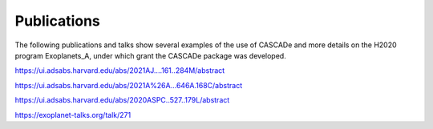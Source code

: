 
.. role:: blue

.. raw:: html

    <style> .blue {color:#1f618d} </style>
    <style> .red {color:red} </style>

Publications
============

The following publications and talks show several examples of the use of
:blue:`CASCADe` and more details on the H2020 program Exoplanets_A, under which
grant the :blue:`CASCADe` package was developed.

https://ui.adsabs.harvard.edu/abs/2021AJ....161..284M/abstract

https://ui.adsabs.harvard.edu/abs/2021A%26A...646A.168C/abstract

https://ui.adsabs.harvard.edu/abs/2020ASPC..527..179L/abstract

https://exoplanet-talks.org/talk/271
